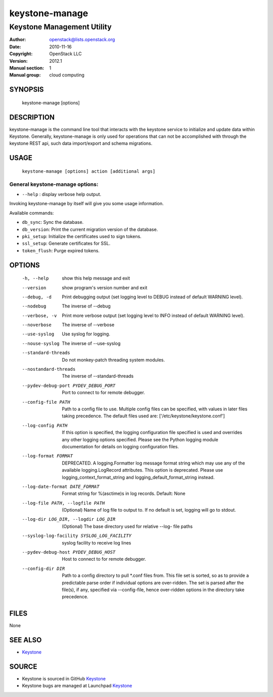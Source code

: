 ===============
keystone-manage
===============

---------------------------
Keystone Management Utility
---------------------------

:Author: openstack@lists.openstack.org
:Date:   2010-11-16
:Copyright: OpenStack LLC
:Version: 2012.1
:Manual section: 1
:Manual group: cloud computing

SYNOPSIS
========

  keystone-manage [options]

DESCRIPTION
===========

keystone-manage is the command line tool that interacts with the keystone
service to initialize and update data within Keystone.  Generally,
keystone-manage is only used for operations that can not be accomplished
with through the keystone REST api, such data import/export and schema
migrations.


USAGE
=====

    ``keystone-manage [options] action [additional args]``


General keystone-manage options:
--------------------------------

* ``--help`` : display verbose help output.

Invoking keystone-manage by itself will give you some usage information.

Available commands:

* ``db_sync``: Sync the database.
* ``db_version``: Print the current migration version of the database.
* ``pki_setup``: Initialize the certificates used to sign tokens.
* ``ssl_setup``: Generate certificates for SSL.
* ``token_flush``: Purge expired tokens.


OPTIONS
=======

  -h, --help            show this help message and exit
  --version             show program's version number and exit
  --debug, -d           Print debugging output (set logging level to DEBUG
                        instead of default WARNING level).
  --nodebug             The inverse of --debug
  --verbose, -v         Print more verbose output (set logging level to INFO
                        instead of default WARNING level).
  --noverbose           The inverse of --verbose
  --use-syslog          Use syslog for logging.
  --nouse-syslog        The inverse of --use-syslog
  --standard-threads    Do not monkey-patch threading system modules.
  --nostandard-threads  The inverse of --standard-threads
  --pydev-debug-port PYDEV_DEBUG_PORT
                        Port to connect to for remote debugger.
  --config-file PATH    Path to a config file to use. Multiple config files
                        can be specified, with values in later files taking
                        precedence. The default files used are:
                        ['/etc/keystone/keystone.conf']
  --log-config PATH     If this option is specified, the logging configuration
                        file specified is used and overrides any other logging
                        options specified. Please see the Python logging
                        module documentation for details on logging
                        configuration files.
  --log-format FORMAT   DEPRECATED. A logging.Formatter log message format
                        string which may use any of the available
                        logging.LogRecord attributes. This option is
                        deprecated. Please use logging_context_format_string
                        and logging_default_format_string instead.
  --log-date-format DATE_FORMAT
                        Format string for %(asctime)s in log records. Default:
                        None
  --log-file PATH, --logfile PATH
                        (Optional) Name of log file to output to. If no
                        default is set, logging will go to stdout.
  --log-dir LOG_DIR, --logdir LOG_DIR
                        (Optional) The base directory used for relative --log-
                        file paths
  --syslog-log-facility SYSLOG_LOG_FACILITY
                        syslog facility to receive log lines
  --pydev-debug-host PYDEV_DEBUG_HOST
                        Host to connect to for remote debugger.
  --config-dir DIR      Path to a config directory to pull \*.conf files from.
                        This file set is sorted, so as to provide a
                        predictable parse order if individual options are
                        over-ridden. The set is parsed after the file(s), if
                        any, specified via --config-file, hence over-ridden
                        options in the directory take precedence.

FILES
=====

None

SEE ALSO
========

* `Keystone <http://github.com/openstack/keystone>`__

SOURCE
======

* Keystone is sourced in GitHub `Keystone <http://github.com/openstack/keystone>`__
* Keystone bugs are managed at Launchpad `Keystone <https://bugs.launchpad.net/keystone>`__

